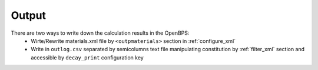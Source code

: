 .. _output:

------
Output
------

There are two ways to write down the calculation results in the OpenBPS:
    * Wirte/Rewrite materials.xml file by ``<outpmaterials>`` section in 
      :ref:`configure_xml`
    * Write in ``outlog.csv`` separated by semicolumns text file manipulating
      constitution by :ref:`filter_xml` section and accessible by 
      ``decay_print`` configuration key
